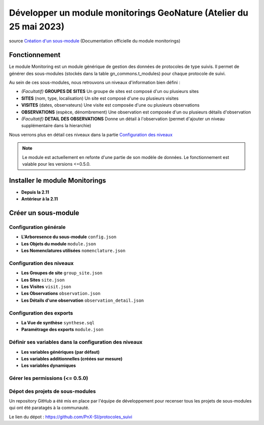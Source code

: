 Développer un module monitorings GeoNature (Atelier du 25 mai 2023)
===================================================================

| source `Création d'un sous-module <https://github.com/PnX-SI/gn_module_monitoring/blob/master/docs/sous_module.rst>`_ (Documentation officielle du module monitorings)

--------------
Fonctionnement
--------------

Le module Monitoring est un module générique de gestion des données de protocoles de type suivis.
Il permet de générer des sous-modules (stockés dans la table gn_commons.t_modules) pour chaque protocole de suivi.

Au sein de ces sous-modules, nous retrouvons un niveaux d'information bien défini : 

- *(Facultatif)* **GROUPES DE SITES** Un groupe de sites est composé d'un ou plusieurs sites
- **SITES** (nom, type, localisation) Un site est composé d'une ou plusieurs visites
- **VISITES** (dates, observateurs) Une visite est composée d'une ou plusieurs observations
- **OBSERVATIONS** (espèce, dénombrement) Une observation est composée d'un ou plusieurs détails d'observation
- *(Facultatif)* **DETAIL DES OBSERVATIONS** Donne un détail à l'observation (permet d'ajouter un niveau supplémentaire dans la hierarchie)

Nous verrons plus en détail ces niveaux dans la partie `Configuration des niveaux <#configuration-des-niveaux>`_

.. NOTE::

    Le module est actuellement en refonte d'une partie de son modèle de données. Le fonctionnement est valable pour les versions <=0.5.0.

.. image:: _static/gn_monitoring/2020-06-MCD-monitoring.jpg
    :alt: MCD du schema gn_monitoring

-----------------------------
Installer le module Monitorings
-----------------------------

- **Depuis la 2.11**

- **Antérieur à la 2.11**

--------------------
Créer un sous-module
--------------------

Configuration générale
~~~~~~~~~~~~~~~~~~~~~~~~~

- **L'Arboresence du sous-module** ``config.json``

- **Les Objets du module** ``module.json``

- **Les Nomenclatures utilisées** ``nomenclature.json``

Configuration des niveaux
~~~~~~~~~~~~~~~~~~~~~~~~~

- **Les Groupes de site** ``group_site.json``

- **Les Sites** ``site.json``

- **Les Visites** ``visit.json``

- **Les Observations** ``observation.json``

- **Les Détails d'une observation** ``observation_detail.json``

Configuration des exports
~~~~~~~~~~~~~~~~~~~~~~~~~

- **La Vue de synthèse** ``synthese.sql``

- **Paramétrage des exports** ``module.json``

Définir ses variables dans la configuration des niveaux
~~~~~~~~~~~~~~~~~~~~~~~~~~~~~~~~~~~~~~~~~~~~~~~~~~~~~~~

- **Les variables génériques (par défaut)**

- **Les variables additionnelles (créées sur mesure)**

- **Les variables dynamiques**

Gérer les permissions (<= 0.5.0)
~~~~~~~~~~~~~~~~~~~~~~~~~~~~~~~

Dépot des projets de sous-modules
~~~~~~~~~~~~~~~~~~~~~~~~~~~~~~~~~

Un repository GitHub a été mis en place par l'équipe de développement pour recenser tous les projets de sous-modules qui ont été paratagés à la communauté.

Le lien du dépot : https://github.com/PnX-SI/protocoles_suivi
